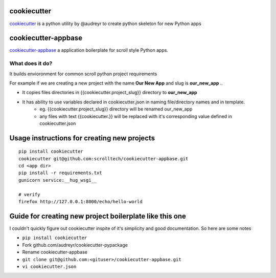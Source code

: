 cookiecutter
============

`cookiecutter <https://cookiecutter.readthedocs.io/>`__ is a python utility by @audreyr to create python skeleton for new Python apps

cookiecutter-appbase
====================

`cookiecutter-appbase <https://github.com/scrolltech/cookiecutter-appbase>`__ a application boilerplate for scroll style Python apps.

What does it do?
----------------

It builds envioronment for common scroll python project requirements

For example if we are creating a new project with the name **Our New App** and slug is **our_new_app** ..

- It copies files directories in {{cookiecutter.project_slug}} directory to **our_new_app**
- It has ability to use variables declared in cookiecutter.json in naming file/directory names and in template.
    - eg.  {{cookiecutter.project_slug}} directory will be renamed our_new_app
    - any files with text {{cookiecutter.}} will be replaced with it's corresponding value defined in cookiecutter.json

Usage instructions for creating new projects
============================================

::

    pip install cookiecutter
    cookiecutter git@github.com:scrolltech/cookiecutter-appbase.git
    cd <app dir>
    pip install -r requirements.txt
    gunicorn service:__hug_wsgi__

    # verify
    firefox http://127.0.0.1:8000/echo/hello-world

Guide for creating new project boilerplate like this one
========================================================

I couldn't quickly figure out cookiecutter inspite of it's simplicity
and good documentation. So here are some notes

-  ``pip install cookiecutter``
-  Fork github.com/audreyr/cookiecutter-pypackage
-  Rename cookiecutter-appbase
-  ``git clone git@github.com:<gituser>/cookiecutter-appbase.git``
-  ``vi cookiecutter.json``
